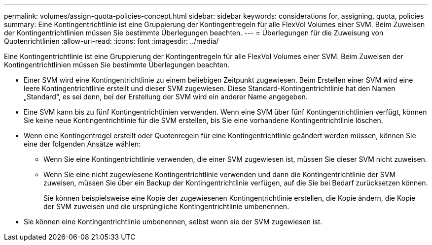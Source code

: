 ---
permalink: volumes/assign-quota-policies-concept.html 
sidebar: sidebar 
keywords: considerations for, assigning, quota, policies 
summary: Eine Kontingentrichtlinie ist eine Gruppierung der Kontingentregeln für alle FlexVol Volumes einer SVM. Beim Zuweisen der Kontingentrichtlinien müssen Sie bestimmte Überlegungen beachten. 
---
= Überlegungen für die Zuweisung von Quotenrichtlinien
:allow-uri-read: 
:icons: font
:imagesdir: ../media/


[role="lead"]
Eine Kontingentrichtlinie ist eine Gruppierung der Kontingentregeln für alle FlexVol Volumes einer SVM. Beim Zuweisen der Kontingentrichtlinien müssen Sie bestimmte Überlegungen beachten.

* Einer SVM wird eine Kontingentrichtlinie zu einem beliebigen Zeitpunkt zugewiesen. Beim Erstellen einer SVM wird eine leere Kontingentrichtlinie erstellt und dieser SVM zugewiesen. Diese Standard-Kontingentrichtlinie hat den Namen „Standard“, es sei denn, bei der Erstellung der SVM wird ein anderer Name angegeben.
* Eine SVM kann bis zu fünf Kontingentrichtlinien verwenden. Wenn eine SVM über fünf Kontingentrichtlinien verfügt, können Sie keine neue Kontingentrichtlinie für die SVM erstellen, bis Sie eine vorhandene Kontingentrichtlinie löschen.
* Wenn eine Kontingentregel erstellt oder Quotenregeln für eine Kontingentrichtlinie geändert werden müssen, können Sie eine der folgenden Ansätze wählen:
+
** Wenn Sie eine Kontingentrichtlinie verwenden, die einer SVM zugewiesen ist, müssen Sie dieser SVM nicht zuweisen.
** Wenn Sie eine nicht zugewiesene Kontingentrichtlinie verwenden und dann die Kontingentrichtlinie der SVM zuweisen, müssen Sie über ein Backup der Kontingentrichtlinie verfügen, auf die Sie bei Bedarf zurücksetzen können.
+
Sie können beispielsweise eine Kopie der zugewiesenen Kontingentrichtlinie erstellen, die Kopie ändern, die Kopie der SVM zuweisen und die ursprüngliche Kontingentrichtlinie umbenennen.



* Sie können eine Kontingentrichtlinie umbenennen, selbst wenn sie der SVM zugewiesen ist.


